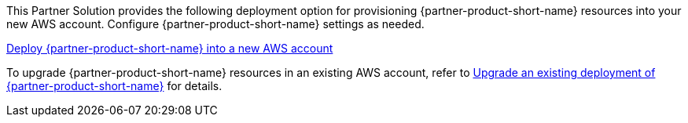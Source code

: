 // Edit this placeholder text as necessary to describe the deployment options.

This Partner Solution provides the following deployment option for provisioning {partner-product-short-name} resources into your new AWS account. Configure {partner-product-short-name} settings as needed.

https://fwd.aws/P7jzX?[Deploy {partner-product-short-name} into a new AWS account^] 

To upgrade {partner-product-short-name} resources in an existing AWS account, refer to link:#_postdeployment#upgrade[Upgrade an existing deployment of {partner-product-short-name}] for details. 

